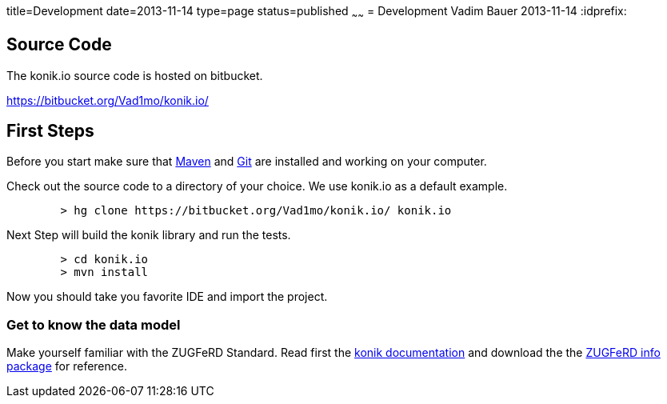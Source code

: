 title=Development
date=2013-11-14
type=page
status=published
~~~~~~
= Development
Vadim Bauer
2013-11-14
:idprefix:

== Source Code
The konik.io source code is hosted on bitbucket. 

https://bitbucket.org/Vad1mo/konik.io/

== First Steps

Before you start make sure that http://maven.apache.org[Maven] and http://git-scm.com/[Git] are installed and working on your computer.

Check out the source code to a directory of your choice. We use +konik.io+ as a default example. 
[source,bash] 
	> hg clone https://bitbucket.org/Vad1mo/konik.io/ konik.io

Next Step will build the konik library and run the tests.

[source,bash]
----
	> cd konik.io
	> mvn install
----

Now you should take you favorite IDE and import the project.

=== Get to know the data model

Make yourself familiar with the ZUGFeRD Standard. Read first the link:/docs/index.html#data_model[konik documentation] and download the the http://www.ferd-net.de/front_content.php?idart=865[ZUGFeRD info package] for reference. 


